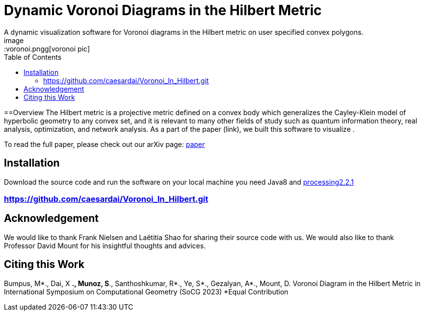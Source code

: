 :imagesdir: images
:couchbase_version: current
:toc:
:project_id: gs-intro-to-js
:icons: font
:source-highlighter: prettify
:tags: javascript,ecmasscript,js

= Dynamic Voronoi Diagrams in the Hilbert Metric
A dynamic visualization software for Voronoi diagrams in the Hilbert metric on user specified convex polygons.
image::voronoi.pngg[voronoi pic]

==Overview
The Hilbert metric is a projective metric defined on a convex body which generalizes the Cayley-Klein model of hyperbolic geometry to any convex set, and it is relevant to many other fields of study such as quantum information theory, real analysis, optimization, and network analysis. As a part of the paper (link), we built this software to visualize .

To read the full paper, please check out our arXiv page: link:/https://arxiv.org/abs/2112.03056[paper]


== Installation 
Download the source code and run the software on your local machine you need Java8 and link:https://processing.org/download[processing2.2.1]

=== https://github.com/caesardai/Voronoi_In_Hilbert.git


== Acknowledgement

We would like to thank Frank Nielsen and Laëtitia Shao for sharing their source code with us. We would also like to thank Professor David Mount for his insightful thoughts and advices. 


== Citing this Work
Bumpus, M*., Dai, X *., Munoz, S*., Santhoshkumar, R*., Ye, S*., Gezalyan, A*., Mount, D. Voronoi Diagram in the Hilbert Metric in International Symposium on Computational Geometry (SoCG 2023) *Equal Contribution


